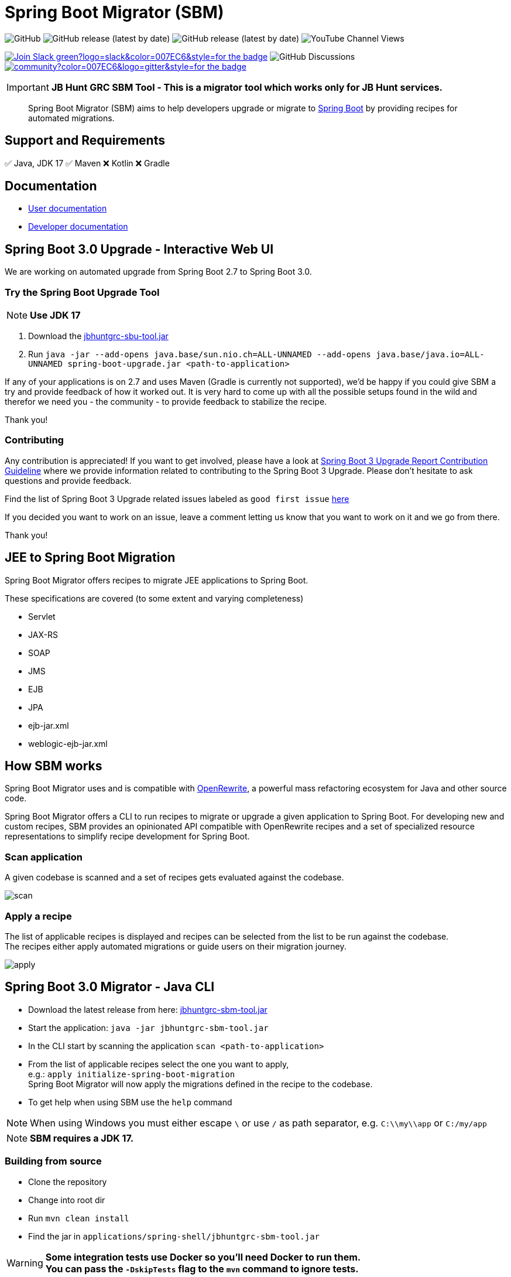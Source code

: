 ifdef::env-github[]
:tip-caption: :bulb:
:note-caption: :information_source:
:important-caption: :heavy_exclamation_mark:
:caution-caption: :fire:
:warning-caption: :warning:
endif::[]

= Spring Boot Migrator (SBM)

image:https://img.shields.io/github/license/spring-projects-experimental/spring-boot-migrator[GitHub]
image:https://img.shields.io/github/v/release/spring-projects-experimental/spring-boot-migrator[GitHub release (latest by date)]
image:https://img.shields.io/github/downloads/spring-projects-experimental/spring-boot-migrator/0.14.0/total[GitHub release (latest by date)]
image:https://img.shields.io/youtube/channel/views/UC6NuSiwpvI32YTcdIflObPQ?logo=youtube&style=flat-square[YouTube Channel Views]

image:https://img.shields.io/badge/Join-Slack-green?logo=slack&color=007EC6&style=for-the-badge[link="https://join.slack.com/t/springbootmigrator/shared_invite/zt-1k6yxfi3b-MEQ_MM67qXufWtc~Tw6y9w"]
image:https://img.shields.io/github/discussions/spring-projects-experimental/spring-boot-migrator?label=GitHub%20discussions&logo=GitHUb&style=for-the-badge[GitHub Discussions]
image:https://img.shields.io/gitter/room/spring-boot-migrator/community?color=007EC6&logo=gitter&style=for-the-badge[link="https://gitter.im/spring-boot-migrator/community"]


IMPORTANT: **JB Hunt GRC SBM Tool - This is a migrator tool which works only for JB Hunt services.**



[quote]
____
Spring Boot Migrator (SBM) aims to help developers upgrade or migrate to https://spring.io/projects/spring-boot[Spring Boot] by providing recipes for automated migrations.
____

== Support and Requirements

✅ Java, JDK 17
✅ Maven
❌ Kotlin
❌ Gradle


== Documentation

- https://spring-projects-experimental.github.io/spring-boot-migrator/user-documentation.html[User documentation,window=_blank]
- https://spring-projects-experimental.github.io/spring-boot-migrator/developer-documentation.html[Developer documentation,window=_blank]


== Spring Boot 3.0 Upgrade - Interactive Web UI
We are working on automated upgrade from Spring Boot 2.7 to Spring Boot 3.0.


=== Try the Spring Boot Upgrade Tool
NOTE: **Use JDK 17**

. Download the https://github.com/venukommu/JBHunt-GRC-SBM-Tool/releases/download/v0.0.2/jbhuntgrc-sbu-tool.jar[jbhuntgrc-sbu-tool.jar]
. Run `java -jar --add-opens java.base/sun.nio.ch=ALL-UNNAMED --add-opens java.base/java.io=ALL-UNNAMED spring-boot-upgrade.jar <path-to-application>`

If any of your applications is on 2.7 and uses Maven (Gradle is currently not supported), we'd be happy if you
could give SBM a try and provide feedback of how it worked out.
It is very hard to come up with all the possible setups found in the wild and therefor we need you - the community - to provide feedback to stabilize the recipe.

Thank you!

=== Contributing
Any contribution is appreciated!
If you want to get involved, please have a look at https://github.com/spring-projects-experimental/spring-boot-migrator/wiki/Spring-Boot-3-Upgrade-Report-Contribution-Guideline[Spring Boot 3 Upgrade Report Contribution Guideline] where we provide information related to contributing to the Spring Boot 3 Upgrade.
Please don't hesitate to ask questions and provide feedback.

Find the list of Spring Boot 3 Upgrade related issues labeled as `good first issue` https://github.com/spring-projects-experimental/spring-boot-migrator/issues?q=is%3Aissue+is%3Aopen+label%3A3.0.0+label%3A%22good+first+issue%22+[here]

If you decided you want to work on an issue, leave a comment letting us know that you want to work on it and we go from there.

Thank you!

== JEE to Spring Boot Migration
Spring Boot Migrator offers recipes to migrate JEE applications to Spring Boot.

These specifications are covered (to some extent and varying completeness)

* Servlet
* JAX-RS
* SOAP
* JMS
* EJB
* JPA
* ejb-jar.xml
* weblogic-ejb-jar.xml

== How SBM works

Spring Boot Migrator uses and is compatible with https://github.com/openrewrite/rewrite[OpenRewrite,window=_blank],
a powerful mass refactoring ecosystem for Java and other source code.

Spring Boot Migrator offers a CLI to run recipes to migrate or upgrade a given application to Spring Boot.
For developing new and custom recipes, SBM provides an opinionated API compatible with OpenRewrite recipes
and a set of specialized resource representations to simplify recipe development for Spring Boot.


=== Scan application
A given codebase is scanned and a set of recipes gets evaluated against the codebase. +

image::images/scan.png[]

=== Apply a recipe
The list of applicable recipes is displayed and recipes can be selected from the list to be run against the codebase. +
The recipes either apply automated migrations or guide users on their migration journey.

image::images/apply.png[]


== Spring Boot 3.0 Migrator - Java CLI

* Download the latest release from here: https://github.com/venukommu/JBHunt-GRC-SBM-Tool/releases/download/v0.0.2/jbhuntgrc-sbm-tool.jar[jbhuntgrc-sbm-tool.jar]
* Start the application: `java -jar jbhuntgrc-sbm-tool.jar`
* In the CLI start by scanning the application `scan <path-to-application>`
* From the list of applicable recipes select the one you want to apply, +
e.g.: `apply initialize-spring-boot-migration` +
Spring Boot Migrator will now apply the migrations defined in the recipe to the codebase.
* To get help when using SBM use the `help` command

NOTE: When using Windows you must either escape `\` or use `/` as path separator, e.g. `C:\\my\\app` or `C:/my/app`

NOTE: **SBM requires a JDK 17.**


=== Building from source
* Clone the repository
* Change into root dir
* Run `mvn clean install`
* Find the jar in `applications/spring-shell/jbhuntgrc-sbm-tool.jar`

WARNING: **Some integration tests use Docker so you'll need Docker to run them. +
You can pass the `-DskipTests` flag to the `mvn` command to ignore tests.**


== Contributing

If you have not previously done so, please sign the https://cla.pivotal.io/sign/spring[Contributor License Agreement]. You will be reminded automatically when you submit the pull request.

All contributions are welcome.

Please refer to the link:CONTRIBUTING.adoc[] for more details.


**This project requires Java 17.**

== License

https://www.apache.org/licenses/LICENSE-2.0[Apache License v2.0]

